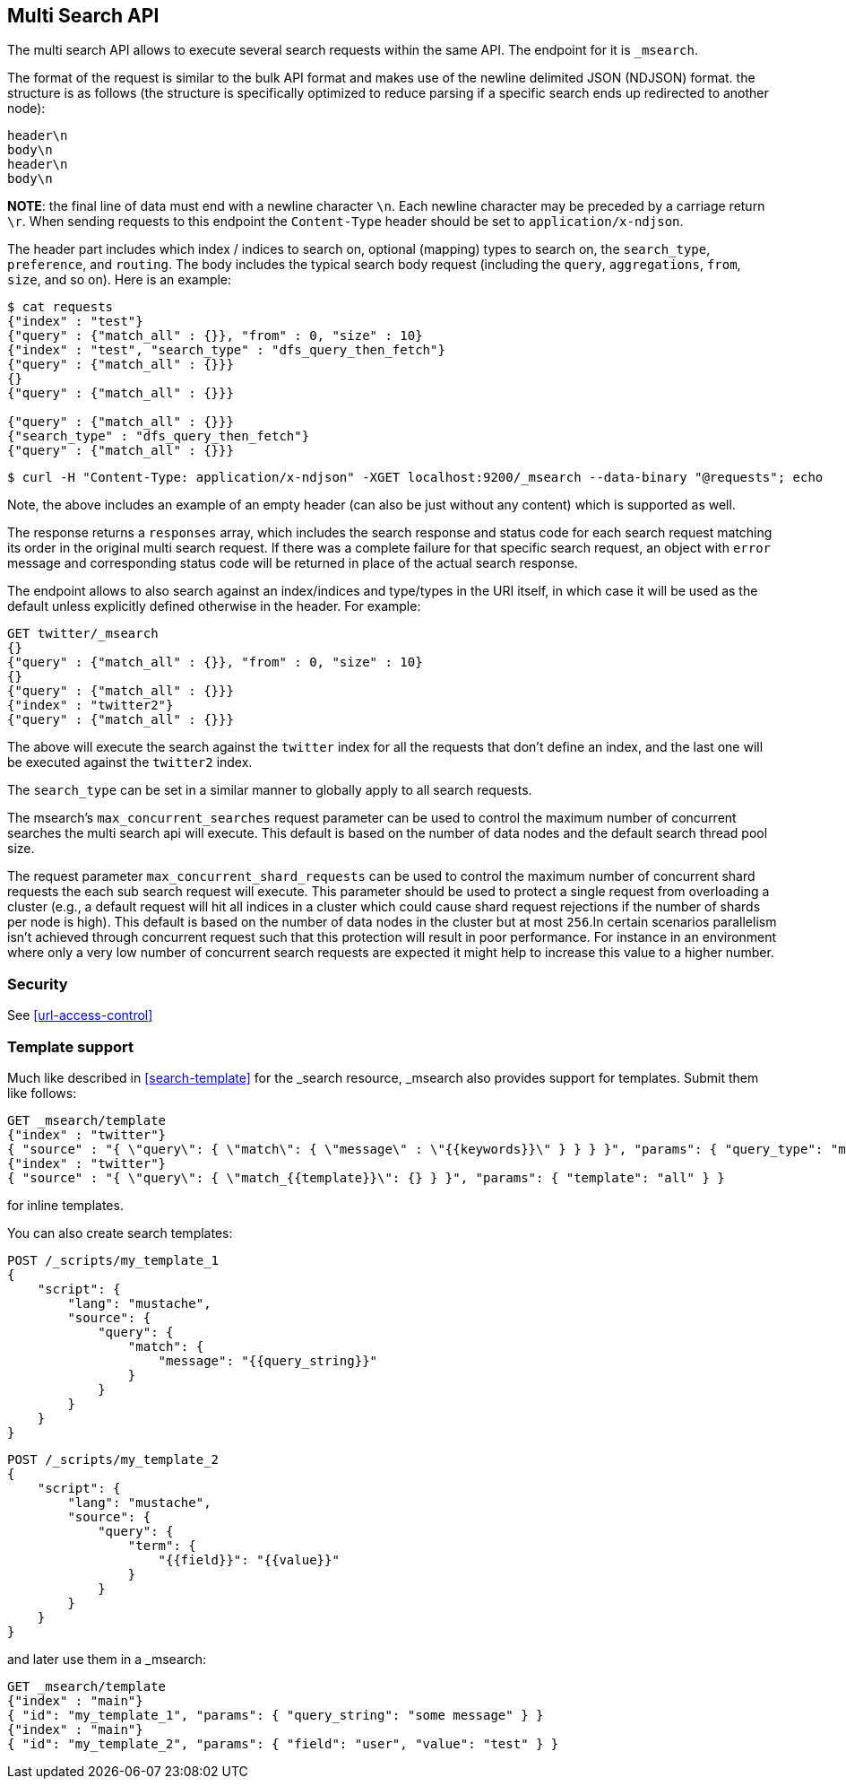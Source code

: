 [[search-multi-search]]
== Multi Search API

The multi search API allows to execute several search requests within
the same API. The endpoint for it is `_msearch`.

The format of the request is similar to the bulk API format and makes
use of the newline delimited JSON (NDJSON) format. the structure is as
follows (the structure is specifically optimized to reduce parsing if
a specific search ends up redirected to another node):

[source,js]
--------------------------------------------------
header\n
body\n
header\n
body\n
--------------------------------------------------
// NOTCONSOLE

*NOTE*: the final line of data must end with a newline character `\n`. Each newline character
may be preceded by a carriage return `\r`. When sending requests to this endpoint the
`Content-Type` header should be set to `application/x-ndjson`.

The header part includes which index / indices to search on, optional
(mapping) types to search on, the `search_type`, `preference`, and
`routing`. The body includes the typical search body request (including
the `query`, `aggregations`, `from`, `size`, and so on). Here is an example:

[source,js]
--------------------------------------------------
$ cat requests
{"index" : "test"}
{"query" : {"match_all" : {}}, "from" : 0, "size" : 10}
{"index" : "test", "search_type" : "dfs_query_then_fetch"}
{"query" : {"match_all" : {}}}
{}
{"query" : {"match_all" : {}}}

{"query" : {"match_all" : {}}}
{"search_type" : "dfs_query_then_fetch"}
{"query" : {"match_all" : {}}}
--------------------------------------------------
// NOTCONSOLE

[source,js]
--------------------------------------------------
$ curl -H "Content-Type: application/x-ndjson" -XGET localhost:9200/_msearch --data-binary "@requests"; echo
--------------------------------------------------
// NOTCONSOLE

Note, the above includes an example of an empty header (can also be just
without any content) which is supported as well.

The response returns a `responses` array, which includes the search
response and status code for each search request matching its order in
the original multi search request. If there was a complete failure for that
specific search request, an object with `error` message and corresponding
status code will be returned in place of the actual search response.

The endpoint allows to also search against an index/indices and
type/types in the URI itself, in which case it will be used as the
default unless explicitly defined otherwise in the header. For example:

[source,js]
--------------------------------------------------
GET twitter/_msearch
{}
{"query" : {"match_all" : {}}, "from" : 0, "size" : 10}
{}
{"query" : {"match_all" : {}}}
{"index" : "twitter2"}
{"query" : {"match_all" : {}}}
--------------------------------------------------
// CONSOLE
// TEST[setup:twitter]

The above will execute the search against the `twitter` index for all the
requests that don't define an index, and the last one will be executed
against the `twitter2` index.

The `search_type` can be set in a similar manner to globally apply to
all search requests.

The msearch's `max_concurrent_searches` request parameter can be used to control
the maximum number of concurrent searches the multi search api will execute.
This default is based on the number of data nodes and the default search thread pool size.

The request parameter `max_concurrent_shard_requests` can be used to control the
maximum number of concurrent shard requests the each sub search request will execute.
This parameter should be used to protect a single request from overloading a cluster
(e.g., a default request will hit all indices in a cluster which could cause shard request rejections
if the number of shards per node is high). This default is based on the number of
data nodes in the cluster but at most `256`.In certain scenarios parallelism isn't achieved through
concurrent request such that this protection will result in poor performance. For
instance in an environment where only a very low number of concurrent search requests are expected
it might help to increase this value to a higher number.

[float]
[[msearch-security]]
=== Security

See <<url-access-control>>

[float]
[[template-msearch]]
=== Template support

Much like described in <<search-template>> for the _search resource, _msearch
also provides support for templates. Submit them like follows:

[source,js]
-----------------------------------------------
GET _msearch/template
{"index" : "twitter"}
{ "source" : "{ \"query\": { \"match\": { \"message\" : \"{{keywords}}\" } } } }", "params": { "query_type": "match", "keywords": "some message" } }
{"index" : "twitter"}
{ "source" : "{ \"query\": { \"match_{{template}}\": {} } }", "params": { "template": "all" } }
-----------------------------------------------
// CONSOLE
// TEST[setup:twitter]

for inline templates.

You can also create search templates:

[source,js]
------------------------------------------
POST /_scripts/my_template_1
{
    "script": {
        "lang": "mustache",
        "source": {
            "query": {
                "match": {
                    "message": "{{query_string}}"
                }
            }
        }
    }
}
------------------------------------------
// CONSOLE
// TEST[setup:twitter]

[source,js]
------------------------------------------
POST /_scripts/my_template_2
{
    "script": {
        "lang": "mustache",
        "source": {
            "query": {
                "term": {
                    "{{field}}": "{{value}}"
                }
            }
        }
    }
}
------------------------------------------
// CONSOLE
// TEST[continued]

and later use them in a _msearch:

[source,js]
-----------------------------------------------
GET _msearch/template
{"index" : "main"}
{ "id": "my_template_1", "params": { "query_string": "some message" } }
{"index" : "main"}
{ "id": "my_template_2", "params": { "field": "user", "value": "test" } }
-----------------------------------------------
// CONSOLE
// TEST[continued]
